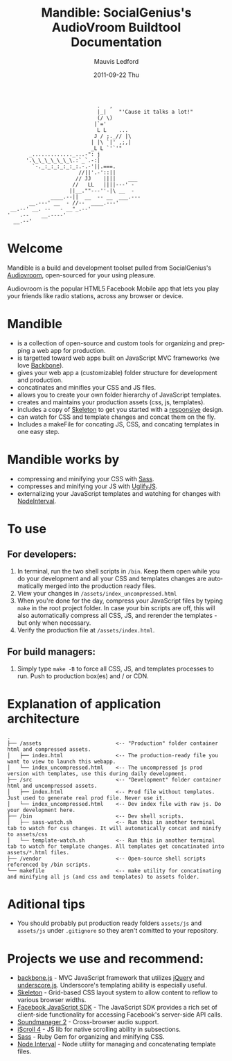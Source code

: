 #+TITLE:     Mandible: SocialGenius's AudioVroom Buildtool Documentation
#+AUTHOR:    Mauvis Ledford
#+EMAIL:     mauvis@brainswap.me
#+DATE:      2011-09-22 Thu
#+DESCRIPTION:
#+OPTIONS: ^:{} num:nil
#+KEYWORDS:
#+LANGUAGE:  en
#+INFOJS_OPT: view:nil toc:nil ltoc:t mouse:underline buttons:0 path:http://orgmode.org/org-info.js
#+EXPORT_SELECT_TAGS: export
#+EXPORT_EXCLUDE_TAGS: noexport
#+LINK_UP:
#+LINK_HOME:
#+XSLT:
#+Style: <style> html,body{height: 100%;} body{padding: 5px 30px; h1,h2,h3 {font-family: arial, helvetica, sans-serif} </style>
:                              .   ,
:                              |_|    "'Cause it talks a lot!"
:                              (/ \)
:                             |`='
:                              L L    ...
:                             J / ;._// |\
:                            | |\ `|' ,;,|
:                            _L L `'`'"
:        _............._...-": j
:       '.\_\_\_\_\_\_\.:`_`.-:|
:         `-._:_:_:_:_:_:.-.-'||.===.
:                        //||'.-'::||
:                       // JJ    ||||    ___
:                      //   LL   ||||---' -
:                     ||__.""---''-|\ __  -
:               ____.--||  __  -- __  ___.---
:        __.---' __  - //--  ____.---'
:  __.--' __. --   - __"_.--'
: '   .--    __.----'
:   __.--'

* Welcome

Mandible is a build and development toolset pulled from SocialGenius's
[[http://www.audiovroom.com/][Audiovroom]], open-sourced for your using pleasure.

Audiovroom is the popular HTML5 Facebook Mobile app that lets you play your
friends like radio stations, across any browser or device.

* Mandible
- is a collection of open-source and custom tools for organizing and prepping a web app for production.
- is targetted toward web apps built on JavaScript MVC frameworks (we love [[http://documentcloud.github.com/backbone/][Backbone]]).
- gives your web app a (customizable) folder structure for development and production.
- concatinates and minifies your CSS and JS files.
- allows you to create your own folder hierarchy of JavaScript templates.
- creates and maintains your production assets (css, js, templates).
- includes a copy of [[http://getskeleton.com/][Skeleton]] to get you started with a [[http://www.alistapart.com/articles/responsive-web-design/][responsive]] design.
- can watch for CSS and template changes and concat them on the fly.
- Includes a makeFile for concating JS, CSS, and concating templates in one easy step.

* Mandible works by
- compressing and minifying your CSS with [[http://sass-lang.com/][Sass]].
- compresses and minifying your JS with [[https://github.com/mishoo/UglifyJS][UglifyJS]].
- externalizing your JavaScript templates and watching for changes with [[https://github.com/krunkosaurus/NodeInterval][NodeInterval]].

* To use
** For developers:
1. In terminal, run the two shell scripts in =/bin=. Keep them open while you do your development and all your CSS and templates changes are automatically merged into the production ready files.
2. View your changes in =/assets/index_uncompressed.html=
3. When you're done for the day, compress your JavaScript files by typing =make= in the root project folder. In case your bin scripts are off, this will also automatically compress all CSS, JS, and rerender the templates - but only when necessary.
4. Verify the production file at =/assets/index.html=.
** For build managers:
1. Simply type =make -B= to force all CSS, JS, and templates processes to run. Push to production box(es) and / or CDN.

* Explanation of application architecture
: .
: ├── /assets                        <-- "Production" folder container html and compressed assets.
: │   ├── index.html                 <-- The production-ready file you want to view to launch this webapp.
: │   └── index_uncompressed.html    <-- The uncompressed js prod version with templates, use this during daily development.
: ├── /src                           <-- "Development" folder container html and uncompressed assets.
: │   ├── index.html                 <-- Prod file without templates. Just used to generate real prod file. Never use it.
: │   └── index_uncompressed.html    <-- Dev index file with raw js. Do your development here.
: ├── /bin                           <-- Dev shell scripts.
: │   ├── sass-watch.sh              <-- Run this in another terminal tab to watch for css changes. It will automatically concat and minify to assets/css
: │   └── template-watch.sh          <-- Run this in another terminal tab to watch for template changes. All templates get concatinated into assets/*.html files.
: ├── /vendor                        <-- Open-source shell scripts referenced by /bin scripts.
: └── makefile                       <-- make utility for concatinating and minifying all js (and css and templates) to assets folder.

* Aditional tips
- You should probably put production ready folders =assets/js= and =assets/js= under =.gitignore= so they aren't comitted to your repository.

* Projects we use and recommend:
- [[http://documentcloud.github.com/backbone/][backbone.js]] - MVC JavaScript framework that utilizes [[http://jquery.com/][jQuery]] and
  [[http://documentcloud.github.com/underscore/][underscore.js]].
  Underscore's templating ability is especially useful.
- [[http://getskeleton.com/][Skeleton]] - Grid-based CSS layout system to allow content to reflow to various
  browser widths.
- [[https://developers.facebook.com/docs/reference/javascript/][Facebook JavaScript SDK]] - The JavaScript SDK provides a rich set of
  client-side functionality for accessing Facebook's server-side API calls.
- [[http://www.schillmania.com/projects/soundmanager2/][Soundmanager 2]] - Cross-browser audio support.
- [[http://cubiq.org/iscroll-4][iScroll 4]] - JS lib for native scrolling ability in subsections.
- [[http://sass-lang.com/][Sass]] - Ruby Gem for organizing and minifying CSS.
- [[https://github.com/krunkosaurus/NodeInterval][Node Interval]] - Node utility for managing and concatenating template files.

